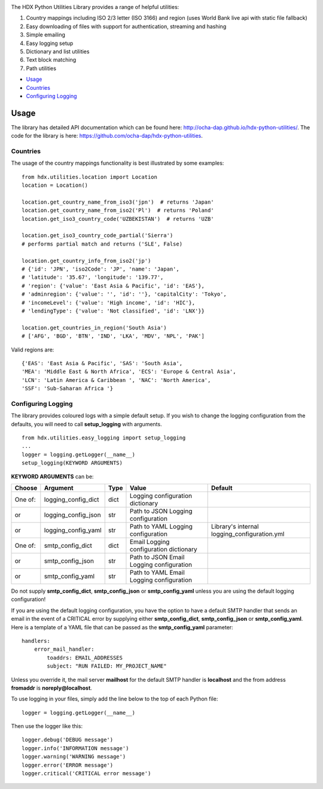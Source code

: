 |Build_Status| |Coverage_Status|

The HDX Python Utilities Library provides a range of helpful utilities:

1. Country mappings including ISO 2/3 letter (ISO 3166) and region (uses World Bank live api with static file fallback)
#. Easy downloading of files with support for authentication, streaming and hashing
#. Simple emailing
#. Easy logging setup
#. Dictionary and list utilities
#. Text block matching
#. Path utilities

-  `Usage <#usage>`__
-  `Countries <#countries>`__
-  `Configuring Logging <#configuring-logging>`__

Usage
-----

The library has detailed API documentation which can be found
here: \ http://ocha-dap.github.io/hdx-python-utilities/. The code for the
library is here: \ https://github.com/ocha-dap/hdx-python-utilities.

Countries
~~~~~~~~~

The usage of the country mappings functionality is best illustrated by some examples:

::

    from hdx.utilities.location import Location
    location = Location()

    location.get_country_name_from_iso3('jpn')  # returns 'Japan'
    location.get_country_name_from_iso2('Pl')  # returns 'Poland'
    location.get_iso3_country_code('UZBEKISTAN')  # returns 'UZB'

    location.get_iso3_country_code_partial('Sierra')
    # performs partial match and returns ('SLE', False)

    location.get_country_info_from_iso2('jp')
    # {'id': 'JPN', 'iso2Code': 'JP', 'name': 'Japan',
    # 'latitude': '35.67', 'longitude': '139.77',
    # 'region': {'value': 'East Asia & Pacific', 'id': 'EAS'},
    # 'adminregion': {'value': '', 'id': ''}, 'capitalCity': 'Tokyo',
    # 'incomeLevel': {'value': 'High income', 'id': 'HIC'},
    # 'lendingType': {'value': 'Not classified', 'id': 'LNX'}}

    location.get_countries_in_region('South Asia')
    # ['AFG', 'BGD', 'BTN', 'IND', 'LKA', 'MDV', 'NPL', 'PAK']

Valid regions are:

::

    {'EAS': 'East Asia & Pacific', 'SAS': 'South Asia',
    'MEA': 'Middle East & North Africa', 'ECS': 'Europe & Central Asia',
    'LCN': 'Latin America & Caribbean ', 'NAC': 'North America',
    'SSF': 'Sub-Saharan Africa '}

Configuring Logging
~~~~~~~~~~~~~~~~~~~

The library provides coloured logs with a simple default setup. If you wish
to change the logging configuration from the defaults, you will need to
call \ **setup_logging** with arguments.

::

    from hdx.utilities.easy_logging import setup_logging
    ...
    logger = logging.getLogger(__name__)
    setup_logging(KEYWORD ARGUMENTS)

**KEYWORD ARGUMENTS** can be:

+-----------+-----------------------+------+--------------------------+----------------------------+
| Choose    | Argument              | Type | Value                    | Default                    |
|           |                       |      |                          |                            |
+===========+=======================+======+==========================+============================+
| One of:   | logging\_config\_dict | dict | Logging configuration    |                            |
|           |                       |      | dictionary               |                            |
+-----------+-----------------------+------+--------------------------+----------------------------+
| or        | logging\_config\_json | str  | Path to JSON Logging     |                            |
|           |                       |      | configuration            |                            |
+-----------+-----------------------+------+--------------------------+----------------------------+
| or        | logging\_config\_yaml | str  | Path to YAML Logging     | Library's internal         |
|           |                       |      | configuration            | logging\_configuration.yml |
+-----------+-----------------------+------+--------------------------+----------------------------+
| One of:   | smtp\_config\_dict    | dict | Email Logging            |                            |
|           |                       |      | configuration dictionary |                            |
+-----------+-----------------------+------+--------------------------+----------------------------+
| or        | smtp\_config\_json    | str  | Path to JSON Email       |                            |
|           |                       |      | Logging configuration    |                            |
+-----------+-----------------------+------+--------------------------+----------------------------+
| or        | smtp\_config\_yaml    | str  | Path to YAML Email       |                            |
|           |                       |      | Logging configuration    |                            |
+-----------+-----------------------+------+--------------------------+----------------------------+

Do not supply **smtp_config_dict**, **smtp_config_json** or
**smtp_config_yaml** unless you are using the default logging
configuration!

If you are using the default logging configuration, you have the option
to have a default SMTP handler that sends an email in the event of a
CRITICAL error by supplying either **smtp_config_dict**,
**smtp_config_json** or **smtp_config_yaml**. Here is a template of a
YAML file that can be passed as the **smtp_config_yaml** parameter:

::

    handlers:
        error_mail_handler:
            toaddrs: EMAIL_ADDRESSES
            subject: "RUN FAILED: MY_PROJECT_NAME"

Unless you override it, the mail server **mailhost** for the default
SMTP handler is **localhost** and the from address **fromaddr** is
**noreply@localhost**.

To use logging in your files, simply add the line below to the top of
each Python file:

::

    logger = logging.getLogger(__name__)

Then use the logger like this:

::

    logger.debug('DEBUG message')
    logger.info('INFORMATION message')
    logger.warning('WARNING message')
    logger.error('ERROR message')
    logger.critical('CRITICAL error message')

.. |Build_Status| image:: https://travis-ci.org/OCHA-DAP/hdx-python-utilities.svg?branch=master
    :alt: Travis-CI Build Status
    :target: https://travis-ci.org/OCHA-DAP/hdx-python-utilities
.. |Coverage_Status| image:: https://coveralls.io/repos/github/OCHA-DAP/hdx-python-utilities/badge.svg?branch=master
    :alt: Coveralls Build Status
    :target: https://coveralls.io/github/OCHA-DAP/hdx-python-utilities?branch=master

